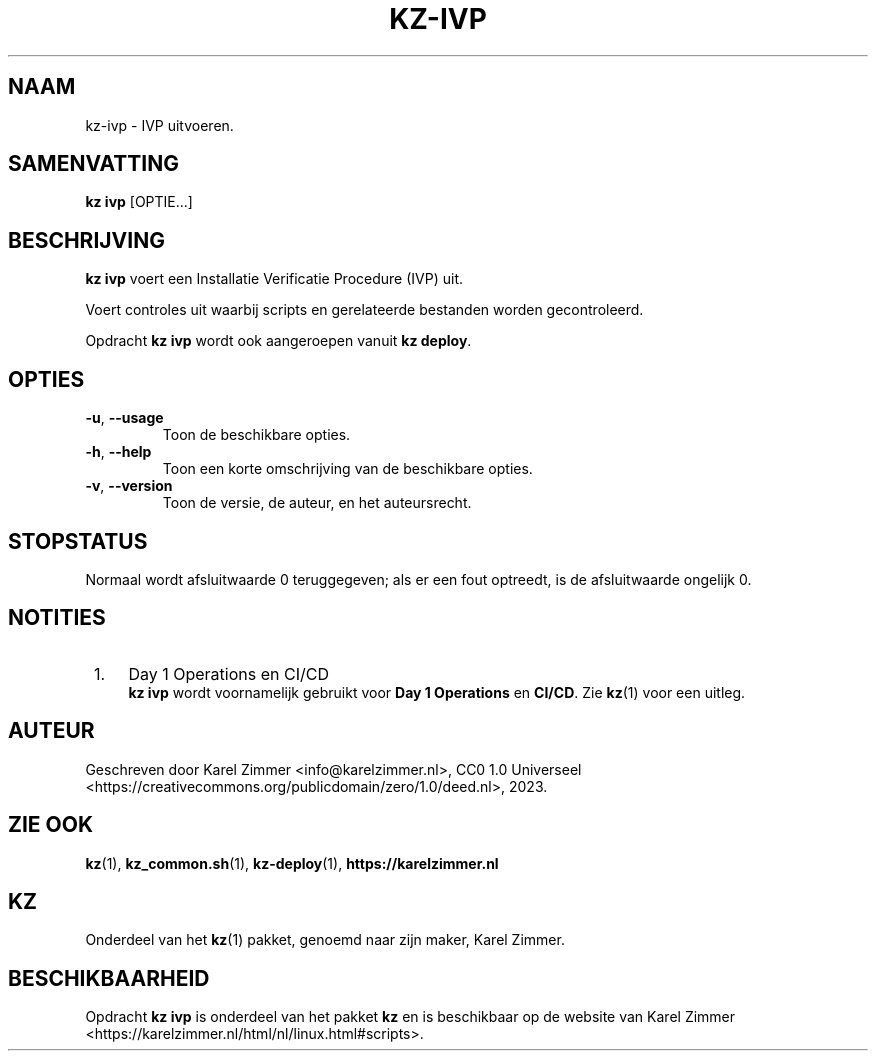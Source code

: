 .\"############################################################################
.\"# Man-pagina voor kz-ivp.
.\"#
.\"# Geschreven door Karel Zimmer <info@karelzimmer.nl>, CC0 1.0 Universeel
.\"# <https://creativecommons.org/publicdomain/zero/1.0/deed.nl>, 2023.
.\"############################################################################
.\"
.TH "KZ-IVP" "1" "2023" "kz 2.4.7" "Handleiding kz"
.\"
.\"
.SH NAAM
kz-ivp \- IVP uitvoeren.
.\"
.\"
.SH SAMENVATTING
.B kz ivp
[OPTIE...]
.\"
.\"
.SH BESCHRIJVING
\fBkz ivp\fR voert een Installatie Verificatie Procedure (IVP) uit.
.sp
Voert controles uit waarbij scripts en gerelateerde bestanden worden
gecontroleerd.
.sp
Opdracht \fBkz ivp\fR wordt ook aangeroepen vanuit \fBkz deploy\fR.
.\"
.\"
.SH OPTIES
.TP
\fB-u\fR, \fB--usage\fR
Toon de beschikbare opties.
.TP
\fB-h\fR, \fB--help\fR
Toon een korte omschrijving van de beschikbare opties.
.TP
\fB-v\fR, \fB--version\fR
Toon de versie, de auteur, en het auteursrecht.
.\"
.\"
.SH STOPSTATUS
Normaal wordt afsluitwaarde 0 teruggegeven; als er een fout optreedt, is de
afsluitwaarde ongelijk 0.
.\"
.\"
.SH NOTITIES
.IP " 1." 4
Day 1 Operations en CI/CD
.RS 4
\fBkz ivp\fR wordt voornamelijk gebruikt voor \fBDay 1 Operations\fR en
\fBCI/CD\fR. Zie \fBkz\fR(1) voor een uitleg.
.RE
.\"
.\"
.SH AUTEUR
Geschreven door Karel Zimmer <info@karelzimmer.nl>, CC0 1.0 Universeel
<https://creativecommons.org/publicdomain/zero/1.0/deed.nl>, 2023.
.\"
.\"
.SH ZIE OOK
\fBkz\fR(1),
\fBkz_common.sh\fR(1),
\fBkz-deploy\fR(1),
\fBhttps://karelzimmer.nl\fR
.\"
.\"
.SH KZ
Onderdeel van het \fBkz\fR(1) pakket, genoemd naar zijn maker, Karel Zimmer.
.\"
.\"
.SH BESCHIKBAARHEID
Opdracht \fBkz ivp\fR is onderdeel van het pakket \fBkz\fR en is beschikbaar op
de website van Karel Zimmer
<https://karelzimmer.nl/html/nl/linux.html#scripts>.
